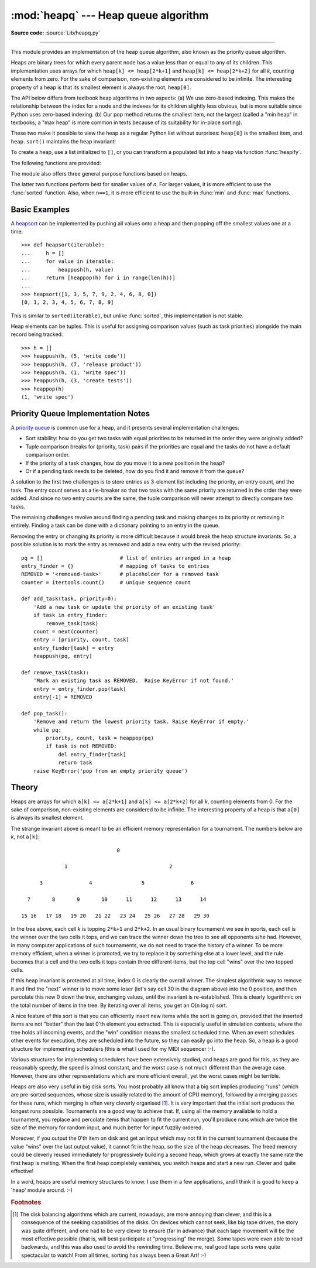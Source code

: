 :mod:`heapq` --- Heap queue algorithm
=====================================

.. module:: heapq
   :synopsis: Heap queue algorithm (a.k.a. priority queue).
.. moduleauthor:: Kevin O'Connor
.. sectionauthor:: Guido van Rossum <guido@python.org>
.. sectionauthor:: François Pinard
.. sectionauthor:: Raymond Hettinger

**Source code:** :source:`Lib/heapq.py`

--------------

This module provides an implementation of the heap queue algorithm, also known
as the priority queue algorithm.

Heaps are binary trees for which every parent node has a value less than or
equal to any of its children.  This implementation uses arrays for which
``heap[k] <= heap[2*k+1]`` and ``heap[k] <= heap[2*k+2]`` for all *k*, counting
elements from zero.  For the sake of comparison, non-existing elements are
considered to be infinite.  The interesting property of a heap is that its
smallest element is always the root, ``heap[0]``.

The API below differs from textbook heap algorithms in two aspects: (a) We use
zero-based indexing.  This makes the relationship between the index for a node
and the indexes for its children slightly less obvious, but is more suitable
since Python uses zero-based indexing. (b) Our pop method returns the smallest
item, not the largest (called a "min heap" in textbooks; a "max heap" is more
common in texts because of its suitability for in-place sorting).

These two make it possible to view the heap as a regular Python list without
surprises: ``heap[0]`` is the smallest item, and ``heap.sort()`` maintains the
heap invariant!

To create a heap, use a list initialized to ``[]``, or you can transform a
populated list into a heap via function :func:`heapify`.

The following functions are provided:


.. function:: heappush(heap, item)

   Push the value *item* onto the *heap*, maintaining the heap invariant.


.. function:: heappop(heap)

   Pop and return the smallest item from the *heap*, maintaining the heap
   invariant.  If the heap is empty, :exc:`IndexError` is raised.


.. function:: heappushpop(heap, item)

   Push *item* on the heap, then pop and return the smallest item from the
   *heap*.  The combined action runs more efficiently than :func:`heappush`
   followed by a separate call to :func:`heappop`.


.. function:: heapify(x)

   Transform list *x* into a heap, in-place, in linear time.


.. function:: heapreplace(heap, item)

   Pop and return the smallest item from the *heap*, and also push the new *item*.
   The heap size doesn't change. If the heap is empty, :exc:`IndexError` is raised.

   This one step operation is more efficient than a :func:`heappop` followed by
   :func:`heappush` and can be more appropriate when using a fixed-size heap.
   The pop/push combination always returns an element from the heap and replaces
   it with *item*.

   The value returned may be larger than the *item* added.  If that isn't
   desired, consider using :func:`heappushpop` instead.  Its push/pop
   combination returns the smaller of the two values, leaving the larger value
   on the heap.


The module also offers three general purpose functions based on heaps.


.. function:: merge(*iterables)

   Merge multiple sorted inputs into a single sorted output (for example, merge
   timestamped entries from multiple log files).  Returns an :term:`iterator`
   over the sorted values.

   Similar to ``sorted(itertools.chain(*iterables))`` but returns an iterable, does
   not pull the data into memory all at once, and assumes that each of the input
   streams is already sorted (smallest to largest).


.. function:: nlargest(n, iterable, key=None)

   Return a list with the *n* largest elements from the dataset defined by
   *iterable*.  *key*, if provided, specifies a function of one argument that is
   used to extract a comparison key from each element in the iterable:
   ``key=str.lower`` Equivalent to:  ``sorted(iterable, key=key,
   reverse=True)[:n]``


.. function:: nsmallest(n, iterable, key=None)

   Return a list with the *n* smallest elements from the dataset defined by
   *iterable*.  *key*, if provided, specifies a function of one argument that is
   used to extract a comparison key from each element in the iterable:
   ``key=str.lower`` Equivalent to:  ``sorted(iterable, key=key)[:n]``


The latter two functions perform best for smaller values of *n*.  For larger
values, it is more efficient to use the :func:`sorted` function.  Also, when
``n==1``, it is more efficient to use the built-in :func:`min` and :func:`max`
functions.


Basic Examples
--------------

A `heapsort <http://en.wikipedia.org/wiki/Heapsort>`_ can be implemented by
pushing all values onto a heap and then popping off the smallest values one at a
time::

   >>> def heapsort(iterable):
   ...     h = []
   ...     for value in iterable:
   ...         heappush(h, value)
   ...     return [heappop(h) for i in range(len(h))]
   ...
   >>> heapsort([1, 3, 5, 7, 9, 2, 4, 6, 8, 0])
   [0, 1, 2, 3, 4, 5, 6, 7, 8, 9]

This is similar to ``sorted(iterable)``, but unlike :func:`sorted`, this
implementation is not stable.

Heap elements can be tuples.  This is useful for assigning comparison values
(such as task priorities) alongside the main record being tracked::

    >>> h = []
    >>> heappush(h, (5, 'write code'))
    >>> heappush(h, (7, 'release product'))
    >>> heappush(h, (1, 'write spec'))
    >>> heappush(h, (3, 'create tests'))
    >>> heappop(h)
    (1, 'write spec')


Priority Queue Implementation Notes
-----------------------------------

A `priority queue <http://en.wikipedia.org/wiki/Priority_queue>`_ is common use
for a heap, and it presents several implementation challenges:

* Sort stability:  how do you get two tasks with equal priorities to be returned
  in the order they were originally added?

* Tuple comparison breaks for (priority, task) pairs if the priorities are equal
  and the tasks do not have a default comparison order.

* If the priority of a task changes, how do you move it to a new position in
  the heap?

* Or if a pending task needs to be deleted, how do you find it and remove it
  from the queue?

A solution to the first two challenges is to store entries as 3-element list
including the priority, an entry count, and the task.  The entry count serves as
a tie-breaker so that two tasks with the same priority are returned in the order
they were added. And since no two entry counts are the same, the tuple
comparison will never attempt to directly compare two tasks.

The remaining challenges revolve around finding a pending task and making
changes to its priority or removing it entirely.  Finding a task can be done
with a dictionary pointing to an entry in the queue.

Removing the entry or changing its priority is more difficult because it would
break the heap structure invariants.  So, a possible solution is to mark the
entry as removed and add a new entry with the revised priority::

    pq = []                         # list of entries arranged in a heap
    entry_finder = {}               # mapping of tasks to entries
    REMOVED = '<removed-task>'      # placeholder for a removed task
    counter = itertools.count()     # unique sequence count

    def add_task(task, priority=0):
        'Add a new task or update the priority of an existing task'
        if task in entry_finder:
            remove_task(task)
        count = next(counter)
        entry = [priority, count, task]
        entry_finder[task] = entry
        heappush(pq, entry)

    def remove_task(task):
        'Mark an existing task as REMOVED.  Raise KeyError if not found.'
        entry = entry_finder.pop(task)
        entry[-1] = REMOVED

    def pop_task():
        'Remove and return the lowest priority task. Raise KeyError if empty.'
        while pq:
            priority, count, task = heappop(pq)
            if task is not REMOVED:
                del entry_finder[task]
                return task
        raise KeyError('pop from an empty priority queue')


Theory
------

Heaps are arrays for which ``a[k] <= a[2*k+1]`` and ``a[k] <= a[2*k+2]`` for all
*k*, counting elements from 0.  For the sake of comparison, non-existing
elements are considered to be infinite.  The interesting property of a heap is
that ``a[0]`` is always its smallest element.

The strange invariant above is meant to be an efficient memory representation
for a tournament.  The numbers below are *k*, not ``a[k]``::

                                  0

                 1                                 2

         3               4                5               6

     7       8       9       10      11      12      13      14

   15 16   17 18   19 20   21 22   23 24   25 26   27 28   29 30

In the tree above, each cell *k* is topping ``2*k+1`` and ``2*k+2``. In an usual
binary tournament we see in sports, each cell is the winner over the two cells
it tops, and we can trace the winner down the tree to see all opponents s/he
had.  However, in many computer applications of such tournaments, we do not need
to trace the history of a winner. To be more memory efficient, when a winner is
promoted, we try to replace it by something else at a lower level, and the rule
becomes that a cell and the two cells it tops contain three different items, but
the top cell "wins" over the two topped cells.

If this heap invariant is protected at all time, index 0 is clearly the overall
winner.  The simplest algorithmic way to remove it and find the "next" winner is
to move some loser (let's say cell 30 in the diagram above) into the 0 position,
and then percolate this new 0 down the tree, exchanging values, until the
invariant is re-established. This is clearly logarithmic on the total number of
items in the tree. By iterating over all items, you get an O(n log n) sort.

A nice feature of this sort is that you can efficiently insert new items while
the sort is going on, provided that the inserted items are not "better" than the
last 0'th element you extracted.  This is especially useful in simulation
contexts, where the tree holds all incoming events, and the "win" condition
means the smallest scheduled time.  When an event schedules other events for
execution, they are scheduled into the future, so they can easily go into the
heap.  So, a heap is a good structure for implementing schedulers (this is what
I used for my MIDI sequencer :-).

Various structures for implementing schedulers have been extensively studied,
and heaps are good for this, as they are reasonably speedy, the speed is almost
constant, and the worst case is not much different than the average case.
However, there are other representations which are more efficient overall, yet
the worst cases might be terrible.

Heaps are also very useful in big disk sorts.  You most probably all know that a
big sort implies producing "runs" (which are pre-sorted sequences, whose size is
usually related to the amount of CPU memory), followed by a merging passes for
these runs, which merging is often very cleverly organised [#]_. It is very
important that the initial sort produces the longest runs possible.  Tournaments
are a good way to achieve that.  If, using all the memory available to hold a
tournament, you replace and percolate items that happen to fit the current run,
you'll produce runs which are twice the size of the memory for random input, and
much better for input fuzzily ordered.

Moreover, if you output the 0'th item on disk and get an input which may not fit
in the current tournament (because the value "wins" over the last output value),
it cannot fit in the heap, so the size of the heap decreases.  The freed memory
could be cleverly reused immediately for progressively building a second heap,
which grows at exactly the same rate the first heap is melting.  When the first
heap completely vanishes, you switch heaps and start a new run.  Clever and
quite effective!

In a word, heaps are useful memory structures to know.  I use them in a few
applications, and I think it is good to keep a 'heap' module around. :-)

.. rubric:: Footnotes

.. [#] The disk balancing algorithms which are current, nowadays, are more annoying
   than clever, and this is a consequence of the seeking capabilities of the disks.
   On devices which cannot seek, like big tape drives, the story was quite
   different, and one had to be very clever to ensure (far in advance) that each
   tape movement will be the most effective possible (that is, will best
   participate at "progressing" the merge).  Some tapes were even able to read
   backwards, and this was also used to avoid the rewinding time. Believe me, real
   good tape sorts were quite spectacular to watch! From all times, sorting has
   always been a Great Art! :-)

